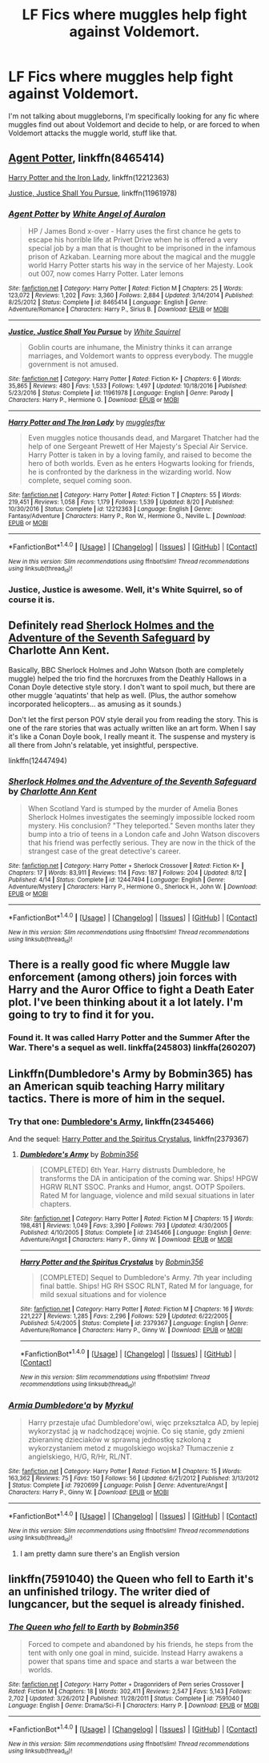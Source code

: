 #+TITLE: LF Fics where muggles help fight against Voldemort.

* LF Fics where muggles help fight against Voldemort.
:PROPERTIES:
:Author: Johnsmitish
:Score: 9
:DateUnix: 1513912910.0
:DateShort: 2017-Dec-22
:FlairText: Request
:END:
I'm not talking about muggleborns, I'm specifically looking for any fic where muggles find out about Voldemort and decide to help, or are forced to when Voldemort attacks the muggle world, stuff like that.


** [[https://www.fanfiction.net/s/8465414/1/Agent-Potter][Agent Potter]], linkffn(8465414)

[[https://www.fanfiction.net/s/12212363/1/Harry-Potter-and-The-Iron-Lady][Harry Potter and the Iron Lady]], linkffn(12212363)

[[https://www.fanfiction.net/s/11961978/1/Justice-Justice-Shall-You-Pursue][Justice, Justice Shall You Pursue]], linkffn(11961978)
:PROPERTIES:
:Author: InquisitorCOC
:Score: 7
:DateUnix: 1513915708.0
:DateShort: 2017-Dec-22
:END:

*** [[http://www.fanfiction.net/s/8465414/1/][*/Agent Potter/*]] by [[https://www.fanfiction.net/u/2149875/White-Angel-of-Auralon][/White Angel of Auralon/]]

#+begin_quote
  HP / James Bond x-over - Harry uses the first chance he gets to escape his horrible life at Privet Drive when he is offered a very special job by a man that is thought to be imprisoned in the infamous prison of Azkaban. Learning more about the magical and the muggle world Harry Potter starts his way in the service of her Majesty. Look out 007, now comes Harry Potter. Later lemons
#+end_quote

^{/Site/: [[http://www.fanfiction.net/][fanfiction.net]] *|* /Category/: Harry Potter *|* /Rated/: Fiction M *|* /Chapters/: 25 *|* /Words/: 123,072 *|* /Reviews/: 1,202 *|* /Favs/: 3,360 *|* /Follows/: 2,884 *|* /Updated/: 3/14/2014 *|* /Published/: 8/25/2012 *|* /Status/: Complete *|* /id/: 8465414 *|* /Language/: English *|* /Genre/: Adventure/Romance *|* /Characters/: Harry P., Sirius B. *|* /Download/: [[http://www.ff2ebook.com/old/ffn-bot/index.php?id=8465414&source=ff&filetype=epub][EPUB]] or [[http://www.ff2ebook.com/old/ffn-bot/index.php?id=8465414&source=ff&filetype=mobi][MOBI]]}

--------------

[[http://www.fanfiction.net/s/11961978/1/][*/Justice, Justice Shall You Pursue/*]] by [[https://www.fanfiction.net/u/5339762/White-Squirrel][/White Squirrel/]]

#+begin_quote
  Goblin courts are inhumane, the Ministry thinks it can arrange marriages, and Voldemort wants to oppress everybody. The muggle government is not amused.
#+end_quote

^{/Site/: [[http://www.fanfiction.net/][fanfiction.net]] *|* /Category/: Harry Potter *|* /Rated/: Fiction K+ *|* /Chapters/: 6 *|* /Words/: 35,865 *|* /Reviews/: 480 *|* /Favs/: 1,533 *|* /Follows/: 1,497 *|* /Updated/: 10/18/2016 *|* /Published/: 5/23/2016 *|* /Status/: Complete *|* /id/: 11961978 *|* /Language/: English *|* /Genre/: Parody *|* /Characters/: Harry P., Hermione G. *|* /Download/: [[http://www.ff2ebook.com/old/ffn-bot/index.php?id=11961978&source=ff&filetype=epub][EPUB]] or [[http://www.ff2ebook.com/old/ffn-bot/index.php?id=11961978&source=ff&filetype=mobi][MOBI]]}

--------------

[[http://www.fanfiction.net/s/12212363/1/][*/Harry Potter and The Iron Lady/*]] by [[https://www.fanfiction.net/u/4497458/mugglesftw][/mugglesftw/]]

#+begin_quote
  Even muggles notice thousands dead, and Margaret Thatcher had the help of one Sergeant Prewett of Her Majesty's Special Air Service. Harry Potter is taken in by a loving family, and raised to become the hero of both worlds. Even as he enters Hogwarts looking for friends, he is confronted by the darkness in the wizarding world. Now complete, sequel coming soon.
#+end_quote

^{/Site/: [[http://www.fanfiction.net/][fanfiction.net]] *|* /Category/: Harry Potter *|* /Rated/: Fiction T *|* /Chapters/: 55 *|* /Words/: 219,451 *|* /Reviews/: 1,058 *|* /Favs/: 1,179 *|* /Follows/: 1,539 *|* /Updated/: 8/20 *|* /Published/: 10/30/2016 *|* /Status/: Complete *|* /id/: 12212363 *|* /Language/: English *|* /Genre/: Fantasy/Adventure *|* /Characters/: Harry P., Ron W., Hermione G., Neville L. *|* /Download/: [[http://www.ff2ebook.com/old/ffn-bot/index.php?id=12212363&source=ff&filetype=epub][EPUB]] or [[http://www.ff2ebook.com/old/ffn-bot/index.php?id=12212363&source=ff&filetype=mobi][MOBI]]}

--------------

*FanfictionBot*^{1.4.0} *|* [[[https://github.com/tusing/reddit-ffn-bot/wiki/Usage][Usage]]] | [[[https://github.com/tusing/reddit-ffn-bot/wiki/Changelog][Changelog]]] | [[[https://github.com/tusing/reddit-ffn-bot/issues/][Issues]]] | [[[https://github.com/tusing/reddit-ffn-bot/][GitHub]]] | [[[https://www.reddit.com/message/compose?to=tusing][Contact]]]

^{/New in this version: Slim recommendations using/ ffnbot!slim! /Thread recommendations using/ linksub(thread_id)!}
:PROPERTIES:
:Author: FanfictionBot
:Score: 2
:DateUnix: 1513915740.0
:DateShort: 2017-Dec-22
:END:


*** Justice, Justice is awesome. Well, it's White Squirrel, so of course it is.
:PROPERTIES:
:Author: jenesaisquoi
:Score: 2
:DateUnix: 1513957397.0
:DateShort: 2017-Dec-22
:END:


** Definitely read [[https://www.fanfiction.net/s/12447494/1/Sherlock-Holmes-and-the-Adventure-of-the-Seventh-Safeguard][Sherlock Holmes and the Adventure of the Seventh Safeguard]] by Charlotte Ann Kent.

Basically, BBC Sherlock Holmes and John Watson (both are completely muggle) helped the trio find the horcruxes from the Deathly Hallows in a Conan Doyle detective style story. I don't want to spoil much, but there are other muggle ‘aquatints' that help as well. (Plus, the author somehow incorporated helicopters... as amusing as it sounds.)

Don't let the first person POV style derail you from reading the story. This is one of the rare stories that was actually written like an art form. When I say it's like a Conan Doyle book, I really meant it. The suspense and mystery is all there from John's relatable, yet insightful, perspective.

linkffn(12447494)
:PROPERTIES:
:Author: FairyRave
:Score: 3
:DateUnix: 1513926055.0
:DateShort: 2017-Dec-22
:END:

*** [[http://www.fanfiction.net/s/12447494/1/][*/Sherlock Holmes and the Adventure of the Seventh Safeguard/*]] by [[https://www.fanfiction.net/u/7613719/Charlotte-Ann-Kent][/Charlotte Ann Kent/]]

#+begin_quote
  When Scotland Yard is stumped by the murder of Amelia Bones Sherlock Holmes investigates the seemingly impossible locked room mystery. His conclusion? "They teleported." Seven months later they bump into a trio of teens in a London cafe and John Watson discovers that his friend was perfectly serious. They are now in the thick of the strangest case of the great detective's career.
#+end_quote

^{/Site/: [[http://www.fanfiction.net/][fanfiction.net]] *|* /Category/: Harry Potter + Sherlock Crossover *|* /Rated/: Fiction K+ *|* /Chapters/: 17 *|* /Words/: 83,911 *|* /Reviews/: 114 *|* /Favs/: 187 *|* /Follows/: 204 *|* /Updated/: 8/12 *|* /Published/: 4/14 *|* /Status/: Complete *|* /id/: 12447494 *|* /Language/: English *|* /Genre/: Adventure/Mystery *|* /Characters/: Harry P., Hermione G., Sherlock H., John W. *|* /Download/: [[http://www.ff2ebook.com/old/ffn-bot/index.php?id=12447494&source=ff&filetype=epub][EPUB]] or [[http://www.ff2ebook.com/old/ffn-bot/index.php?id=12447494&source=ff&filetype=mobi][MOBI]]}

--------------

*FanfictionBot*^{1.4.0} *|* [[[https://github.com/tusing/reddit-ffn-bot/wiki/Usage][Usage]]] | [[[https://github.com/tusing/reddit-ffn-bot/wiki/Changelog][Changelog]]] | [[[https://github.com/tusing/reddit-ffn-bot/issues/][Issues]]] | [[[https://github.com/tusing/reddit-ffn-bot/][GitHub]]] | [[[https://www.reddit.com/message/compose?to=tusing][Contact]]]

^{/New in this version: Slim recommendations using/ ffnbot!slim! /Thread recommendations using/ linksub(thread_id)!}
:PROPERTIES:
:Author: FanfictionBot
:Score: 2
:DateUnix: 1513926077.0
:DateShort: 2017-Dec-22
:END:


** There is a really good fic where Muggle law enforcement (among others) join forces with Harry and the Auror Office to fight a Death Eater plot. I've been thinking about it a lot lately. I'm going to try to find it for you.
:PROPERTIES:
:Author: xoxo_gossipwhirl
:Score: 2
:DateUnix: 1514137681.0
:DateShort: 2017-Dec-24
:END:

*** Found it. It was called Harry Potter and the Summer After the War. There's a sequel as well. linkffa(245803) linkffa(260207)
:PROPERTIES:
:Author: xoxo_gossipwhirl
:Score: 1
:DateUnix: 1514138808.0
:DateShort: 2017-Dec-24
:END:


** Linkffn(Dumbledore's Army by Bobmin365) has an American squib teaching Harry military tactics. There is more of him in the sequel.
:PROPERTIES:
:Author: proudofthefish
:Score: 1
:DateUnix: 1513914758.0
:DateShort: 2017-Dec-22
:END:

*** Try that one: [[https://www.fanfiction.net/s/2345466/1/Dumbledore-s-Army][Dumbledore's Army]], linkffn(2345466)

And the sequel: [[https://www.fanfiction.net/s/2379367/1/Harry-Potter-and-the-Spiritus-Crystalus][Harry Potter and the Spiritus Crystalus]], linkffn(2379367)
:PROPERTIES:
:Author: InquisitorCOC
:Score: 1
:DateUnix: 1513915872.0
:DateShort: 2017-Dec-22
:END:

**** [[http://www.fanfiction.net/s/2345466/1/][*/Dumbledore's Army/*]] by [[https://www.fanfiction.net/u/777540/Bobmin356][/Bobmin356/]]

#+begin_quote
  [COMPLETED] 6th Year. Harry distrusts Dumbledore, he transforms the DA in anticipation of the coming war. Ships! HPGW HGRW RLNT SSOC. Pranks and Humor, angst. OOTP Spoilers. Rated M for language, violence and mild sexual situations in later chapters.
#+end_quote

^{/Site/: [[http://www.fanfiction.net/][fanfiction.net]] *|* /Category/: Harry Potter *|* /Rated/: Fiction M *|* /Chapters/: 15 *|* /Words/: 198,481 *|* /Reviews/: 1,049 *|* /Favs/: 3,390 *|* /Follows/: 793 *|* /Updated/: 4/30/2005 *|* /Published/: 4/10/2005 *|* /Status/: Complete *|* /id/: 2345466 *|* /Language/: English *|* /Genre/: Adventure/Angst *|* /Characters/: Harry P., Ginny W. *|* /Download/: [[http://www.ff2ebook.com/old/ffn-bot/index.php?id=2345466&source=ff&filetype=epub][EPUB]] or [[http://www.ff2ebook.com/old/ffn-bot/index.php?id=2345466&source=ff&filetype=mobi][MOBI]]}

--------------

[[http://www.fanfiction.net/s/2379367/1/][*/Harry Potter and the Spiritus Crystalus/*]] by [[https://www.fanfiction.net/u/777540/Bobmin356][/Bobmin356/]]

#+begin_quote
  [COMPLETED] Sequel to Dumbledore's Army. 7th year including final battle. Ships! HG RH SSOC RLNT, Rated M for language, for mild sexual situations and for violence
#+end_quote

^{/Site/: [[http://www.fanfiction.net/][fanfiction.net]] *|* /Category/: Harry Potter *|* /Rated/: Fiction M *|* /Chapters/: 16 *|* /Words/: 221,227 *|* /Reviews/: 1,285 *|* /Favs/: 2,296 *|* /Follows/: 529 *|* /Updated/: 6/22/2005 *|* /Published/: 5/4/2005 *|* /Status/: Complete *|* /id/: 2379367 *|* /Language/: English *|* /Genre/: Adventure/Romance *|* /Characters/: Harry P., Ginny W. *|* /Download/: [[http://www.ff2ebook.com/old/ffn-bot/index.php?id=2379367&source=ff&filetype=epub][EPUB]] or [[http://www.ff2ebook.com/old/ffn-bot/index.php?id=2379367&source=ff&filetype=mobi][MOBI]]}

--------------

*FanfictionBot*^{1.4.0} *|* [[[https://github.com/tusing/reddit-ffn-bot/wiki/Usage][Usage]]] | [[[https://github.com/tusing/reddit-ffn-bot/wiki/Changelog][Changelog]]] | [[[https://github.com/tusing/reddit-ffn-bot/issues/][Issues]]] | [[[https://github.com/tusing/reddit-ffn-bot/][GitHub]]] | [[[https://www.reddit.com/message/compose?to=tusing][Contact]]]

^{/New in this version: Slim recommendations using/ ffnbot!slim! /Thread recommendations using/ linksub(thread_id)!}
:PROPERTIES:
:Author: FanfictionBot
:Score: 2
:DateUnix: 1513915879.0
:DateShort: 2017-Dec-22
:END:


*** [[http://www.fanfiction.net/s/7920699/1/][*/Armia Dumbledore'a/*]] by [[https://www.fanfiction.net/u/1827289/Myrkul][/Myrkul/]]

#+begin_quote
  Harry przestaje ufać Dumbledore'owi, więc przekształca AD, by lepiej wykorzystać ją w nadchodzącej wojnie. Co się stanie, gdy zmieni zbieraninę dzieciaków w sprawną jednostkę szkoloną z wykorzystaniem metod z mugolskiego wojska? Tłumaczenie z angielskiego, H/G, R/Hr, RL/NT.
#+end_quote

^{/Site/: [[http://www.fanfiction.net/][fanfiction.net]] *|* /Category/: Harry Potter *|* /Rated/: Fiction M *|* /Chapters/: 15 *|* /Words/: 163,362 *|* /Reviews/: 75 *|* /Favs/: 150 *|* /Follows/: 56 *|* /Updated/: 6/21/2012 *|* /Published/: 3/13/2012 *|* /Status/: Complete *|* /id/: 7920699 *|* /Language/: Polish *|* /Genre/: Adventure/Angst *|* /Characters/: Harry P., Ginny W. *|* /Download/: [[http://www.ff2ebook.com/old/ffn-bot/index.php?id=7920699&source=ff&filetype=epub][EPUB]] or [[http://www.ff2ebook.com/old/ffn-bot/index.php?id=7920699&source=ff&filetype=mobi][MOBI]]}

--------------

*FanfictionBot*^{1.4.0} *|* [[[https://github.com/tusing/reddit-ffn-bot/wiki/Usage][Usage]]] | [[[https://github.com/tusing/reddit-ffn-bot/wiki/Changelog][Changelog]]] | [[[https://github.com/tusing/reddit-ffn-bot/issues/][Issues]]] | [[[https://github.com/tusing/reddit-ffn-bot/][GitHub]]] | [[[https://www.reddit.com/message/compose?to=tusing][Contact]]]

^{/New in this version: Slim recommendations using/ ffnbot!slim! /Thread recommendations using/ linksub(thread_id)!}
:PROPERTIES:
:Author: FanfictionBot
:Score: 0
:DateUnix: 1513914790.0
:DateShort: 2017-Dec-22
:END:

**** I am pretty damn sure there's an English version
:PROPERTIES:
:Author: bedant2604
:Score: 2
:DateUnix: 1513915712.0
:DateShort: 2017-Dec-22
:END:


** linkffn(7591040) the Queen who fell to Earth it's an unfinished trilogy. The writer died of lungcancer, but the sequel is already finished.
:PROPERTIES:
:Author: Mac_cy
:Score: 1
:DateUnix: 1513965420.0
:DateShort: 2017-Dec-22
:END:

*** [[http://www.fanfiction.net/s/7591040/1/][*/The Queen who fell to Earth/*]] by [[https://www.fanfiction.net/u/777540/Bobmin356][/Bobmin356/]]

#+begin_quote
  Forced to compete and abandoned by his friends, he steps from the tent with only one goal in mind, suicide. Instead Harry awakens a power that spans time and space and starts a war between the worlds.
#+end_quote

^{/Site/: [[http://www.fanfiction.net/][fanfiction.net]] *|* /Category/: Harry Potter + Dragonriders of Pern series Crossover *|* /Rated/: Fiction M *|* /Chapters/: 18 *|* /Words/: 302,411 *|* /Reviews/: 2,547 *|* /Favs/: 5,143 *|* /Follows/: 2,702 *|* /Updated/: 3/26/2012 *|* /Published/: 11/28/2011 *|* /Status/: Complete *|* /id/: 7591040 *|* /Language/: English *|* /Genre/: Drama/Sci-Fi *|* /Characters/: Harry P. *|* /Download/: [[http://www.ff2ebook.com/old/ffn-bot/index.php?id=7591040&source=ff&filetype=epub][EPUB]] or [[http://www.ff2ebook.com/old/ffn-bot/index.php?id=7591040&source=ff&filetype=mobi][MOBI]]}

--------------

*FanfictionBot*^{1.4.0} *|* [[[https://github.com/tusing/reddit-ffn-bot/wiki/Usage][Usage]]] | [[[https://github.com/tusing/reddit-ffn-bot/wiki/Changelog][Changelog]]] | [[[https://github.com/tusing/reddit-ffn-bot/issues/][Issues]]] | [[[https://github.com/tusing/reddit-ffn-bot/][GitHub]]] | [[[https://www.reddit.com/message/compose?to=tusing][Contact]]]

^{/New in this version: Slim recommendations using/ ffnbot!slim! /Thread recommendations using/ linksub(thread_id)!}
:PROPERTIES:
:Author: FanfictionBot
:Score: 1
:DateUnix: 1513965480.0
:DateShort: 2017-Dec-22
:END:
